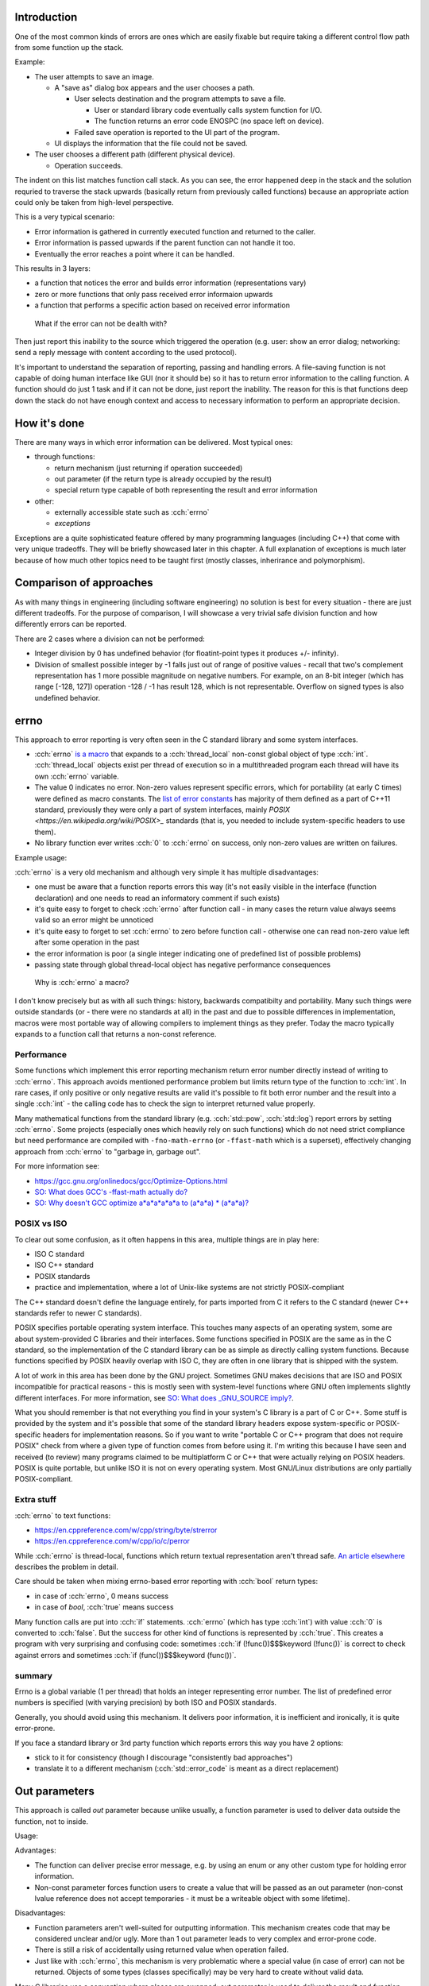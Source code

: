 .. title: 03 - error reporting
.. slug: index
.. description: how to deliver error information elsewhere
.. author: Xeverous

Introduction
############

One of the most common kinds of errors are ones which are easily fixable but require taking a different control flow path from some function up the stack.

Example:

- The user attempts to save an image.

  - A "save as" dialog box appears and the user chooses a path.

    - User selects destination and the program attempts to save a file.

      - User or standard library code eventually calls system function for I/O.
      - The function returns an error code ENOSPC (no space left on device).

    - Failed save operation is reported to the UI part of the program.

  - UI displays the information that the file could not be saved.

- The user chooses a different path (different physical device).

  - Operation succeeds.

The indent on this list matches function call stack. As you can see, the error happened deep in the stack and the solution requried to traverse the stack upwards (basically return from previously called functions) because an appropriate action could only be taken from high-level perspective.

This is a very typical scenario:

- Error information is gathered in currently executed function and returned to the caller.
- Error information is passed upwards if the parent function can not handle it too.
- Eventually the error reaches a point where it can be handled.

This results in 3 layers:

- a function that notices the error and builds error information (representations vary)
- zero or more functions that only pass received error informaion upwards
- a function that performs a specific action based on received error information

..

    What if the error can not be dealth with?

Then just report this inability to the source which triggered the operation (e.g. user: show an error dialog; networking: send a reply message with content according to the used protocol).

It's important to understand the separation of reporting, passing and handling errors. A file-saving function is not capable of doing human interface like GUI (nor it should be) so it has to return error information to the calling function. A function should do just 1 task and if it can not be done, just report the inability. The reason for this is that functions deep down the stack do not have enough context and access to necessary information to perform an appropriate decision.

How it's done
#############

There are many ways in which error information can be delivered. Most typical ones:

- through functions:

  - return mechanism (just returning if operation succeeded)
  - out parameter (if the return type is already occupied by the result)
  - special return type capable of both representing the result and error information

- other:

  - externally accessible state such as :cch:`errno`
  - *exceptions*

Exceptions are a quite sophisticated feature offered by many programming languages (including C++) that come with very unique tradeoffs. They will be briefly showcased later in this chapter. A full explanation of exceptions is much later because of how much other topics need to be taught first (mostly classes, inherirance and polymorphism).

Comparison of approaches
########################

As with many things in engineering (including software engineering) no solution is best for every situation - there are just different tradeoffs. For the purpose of comparison, I will showcase a very trivial safe division function and how differently errors can be reported.

There are 2 cases where a division can not be performed:

- Integer division by 0 has undefined behavior (for floatint-point types it produces +/- infinity).
- Division of smallest possible integer by -1 falls just out of range of positive values - recall that two's complement representation has 1 more possible magnitude on negative numbers. For example, on an 8-bit integer (which has range [-128, 127]) operation -128 / -1 has result 128, which is not representable. Overflow on signed types is also undefined behavior.

errno
#####

This approach to error reporting is very often seen in the C standard library and some system interfaces.

- :cch:`errno` `is a macro <https://en.cppreference.com/w/cpp/error/errno>`_ that expands to a :cch:`thread_local` non-const global object of type :cch:`int`. :cch:`thread_local` objects exist per thread of execution so in a multithreaded program each thread will have its own :cch:`errno` variable.
- The value 0 indicates no error. Non-zero values represent specific errors, which for portability (at early C times) were defined as macro constants. The `list of error constants <https://en.cppreference.com/w/cpp/error/errno_macros>`_ has majority of them defined as a part of C++11 standard, previously they were only a part of system interfaces, mainly `POSIX <https://en.wikipedia.org/wiki/POSIX>_` standards (that is, you needed to include system-specific headers to use them).
- No library function ever writes :cch:`0` to :cch:`errno` on success, only non-zero values are written on failures.

.. cch::
    :code_path: errno.cpp
    :color_path: errno.color

Example usage:

.. cch::
    :code_path: errno_usage.cpp
    :color_path: errno_usage.color

:cch:`errno` is a very old mechanism and although very simple it has multiple disadvantages:

- one must be aware that a function reports errors this way (it's not easily visible in the interface (function declaration) and one needs to read an informatory comment if such exists)
- it's quite easy to forget to check :cch:`errno` after function call - in many cases the return value always seems valid so an error might be unnoticed
- it's quite easy to forget to set :cch:`errno` to zero before function call - otherwise one can read non-zero value left after some operation in the past
- the error information is poor (a single integer indicating one of predefined list of possible problems)
- passing state through global thread-local object has negative performance consequences

..

    Why is :cch:`errno` a macro?

I don't know precisely but as with all such things: history, backwards compatibilty and portability. Many such things were outside standards (or - there were no standards at all) in the past and due to possible differences in implementation, macros were most portable way of allowing compilers to implement things as they prefer. Today the macro typically expands to a function call that returns a non-const reference.

Performance
===========

Some functions which implement this error reporting mechanism return error number directly instead of writing to :cch:`errno`. This approach avoids mentioned performance problem but limits return type of the function to :cch:`int`. In rare cases, if only positive or only negative results are valid it's possible to fit both error number and the result into a single :cch:`int` - the calling code has to check the sign to interpret returned value properly.

Many mathematical functions from the standard library (e.g. :cch:`std::pow`, :cch:`std::log`) report errors by setting :cch:`errno`. Some projects (especially ones which heavily rely on such functions) which do not need strict compliance but need performance are compiled with ``-fno-math-errno`` (or ``-ffast-math`` which is a superset), effectively changing approach from :cch:`errno` to "garbage in, garbage out".

For more information see:

- https://gcc.gnu.org/onlinedocs/gcc/Optimize-Options.html
- `SO: What does GCC's -ffast-math actually do? <https://stackoverflow.com/questions/7420665>`_
- `SO: Why doesn't GCC optimize a*a*a*a*a*a to (a*a*a) * (a*a*a)? <https://stackoverflow.com/questions/6430448>`_

POSIX vs ISO
============

To clear out some confusion, as it often happens in this area, multiple things are in play here:

- ISO C standard
- ISO C++ standard
- POSIX standards
- practice and implementation, where a lot of Unix-like systems are not strictly POSIX-compliant

The C++ standard doesn't define the language entirely, for parts imported from C it refers to the C standard (newer C++ standards refer to newer C standards).

POSIX specifies portable operating system interface. This touches many aspects of an operating system, some are about system-provided C libraries and their interfaces. Some functions specified in POSIX are the same as in the C standard, so the implementation of the C standard library can be as simple as directly calling system functions. Because functions specified by POSIX heavily overlap with ISO C, they are often in one library that is shipped with the system.

A lot of work in this area has been done by the GNU project. Sometimes GNU makes decisions that are ISO and POSIX incompatible for practical reasons - this is mostly seen with system-level functions where GNU often implements slightly different interfaces. For more information, see `SO: What does _GNU_SOURCE imply? <https://stackoverflow.com/questions/5582211>`_.

What you should remember is that not everything you find in your system's C library is a part of C or C++. Some stuff is provided by the system and it's possible that some of the standard library headers expose system-specific or POSIX-specific headers for implementation reasons. So if you want to write "portable C or C++ program that does not require POSIX" check from where a given type of function comes from before using it. I'm writing this because I have seen and received (to review) many programs claimed to be multiplatform C or C++ that were actually relying on POSIX headers. POSIX is quite portable, but unlike ISO it is not on every operating system. Most GNU/Linux distributions are only partially POSIX-compliant.

Extra stuff
===========

:cch:`errno` to text functions:

- https://en.cppreference.com/w/cpp/string/byte/strerror
- https://en.cppreference.com/w/cpp/io/c/perror

While :cch:`errno` is thread-local, functions which return textual representation aren't thread safe. `An article elsewhere <http://www.club.cc.cmu.edu/~cmccabe/blog_strerror.html>`_ describes the problem in detail.

Care should be taken when mixing errno-based error reporting with :cch:`bool` return types:

- in case of :cch:`errno`, 0 means success
- in case of `bool`, :cch:`true` means success

Many function calls are put into :cch:`if` statements. :cch:`errno` (which has type :cch:`int`) with value :cch:`0` is converted to :cch:`false`. But the success for other kind of functions is represented by :cch:`true`. This creates a program with very surprising and confusing code: sometimes :cch:`if (!func())$$$keyword (!func())` is correct to check against errors and sometimes :cch:`if (func())$$$keyword (func())`.

summary
=======

Errno is a global variable (1 per thread) that holds an integer representing error number. The list of predefined error numbers is specified (with varying precision) by both ISO and POSIX standards.

Generally, you should avoid using this mechanism. It delivers poor information, it is inefficient and ironically, it is quite error-prone.

If you face a standard library or 3rd party function which reports errors this way you have 2 options:

- stick to it for consistency (though I discourage "consistently bad approaches")
- translate it to a different mechanism (:cch:`std::error_code` is meant as a direct replacement)

Out parameters
##############

This approach is called *out* parameter because unlike usually, a function parameter is used to deliver data outside the function, not to inside.

.. cch::
    :code_path: out_parameter.cpp
    :color_path: out_parameter.color

Usage:

.. cch::
    :code_path: out_parameter_usage.cpp
    :color_path: out_parameter_usage.color

Advantages:

- The function can deliver precise error message, e.g. by using an enum or any other custom type for holding error information.
- Non-const parameter forces function users to create a value that will be passed as an out parameter (non-const lvalue reference does not accept temporaries - it must be a writeable object with some lifetime).

Disadvantages:

- Function parameters aren't well-suited for outputting information. This mechanism creates code that may be considered unclear and/or ugly. More than 1 out parameter leads to very complex and error-prone code.
- There is still a risk of accidentally using returned value when operation failed.
- Just like with :cch:`errno`, this mechanism is very problematic where a special value (in case of error) can not be returned. Objects of some types (classes specifically) may be very hard to create without valid data.

Many C libraries use a convention where places are swapped: out parameter is used to deliver the result and function return type (typically :cch:`int`) to deliver error code (often :cch:`errno`). The reason for this is that unlike C++, C does not have *return value optimization* which makes any return value larger (in bytes) than architecture size (typically 32 or 64 bit) inefficient. If such C function does not need to report errors but needs to output a large object, it will still return :cch:`void` and use out parameter. In C++ there are optimizations for returning values (RVO, NRVO) so obviously you should prefer returning values normally.

Monadic interfaces
##################

C++17 added 2 `monadic <https://en.wikipedia.org/wiki/Monad_(functional_programming)>`_ types to the standard library:

- :cch:`std::optional`
- :cch:`std::variant`

If you don't have C++17, both of these are available in boost.

Optional type
=============

Optional is essentially a struct with an object of specified type and a :cch:`bool` indicating whether it actually exists. The actual implementation is much more complex (to avoid problems caused by types which always require initialization) but can be thought as such. It either contains or does not contain an object.

.. cch::
    :code_path: optional.cpp
    :color_path: optional.color

Non-empty optional can be initialized and assigned with objects of the matching type or types that are implicitly convertible to the destination type. Empty optional can be created with ``{}`` and :cch:`std::nullopt`.

.. cch::
    :code_path: optional_usage.cpp
    :color_path: optional_usage.color

More examples and information on `cppreference page about <https://en.cppreference.com/w/cpp/utility/optional>`_ :cch:`std::optional`. You shouldn't have significant problems using it in your own code. Most of the operations are very intuitive and can be easily remembered by their name. If you do have problems, write down your questions and revisit them later once you reach classes and further chapters.

Compared to output parameters, there are multiple advantages:

- The code is much cleaner.
- It's impossible to read anything when empty.
- The function implementation does not have to return a special value in case of error, it simply creates an empty optional. No trouble with objects of types that have no special state.

The core disadvantage of the optional type is that it doesn't support holding any error information, only whether the value is present or not. For this reason it's discouraged to use optional in places where a rich state is needed in case of an error. In case of the example above it's fine because an empty result indicates that value could not be computed and very likely we will not care about the exact cause - we just know that many mathematical operations can not produce meaningful results.

Functional programming
======================

As the name suggests, functional programming is all about functions. A common pattern is to encapsulate state and use higher-order functions (functions which accept other functions as arguments). With the help of monads, it's possible to write very consise code:

.. cch::
    :code_path: fp_example1.cpp
    :color_path: fp_example1.color

As of writing this, :cch:`boost::optional` has significantly richer interface than :cch:`std::optional`, so if you would like to play with functional style of programming, I recommend to read `boost's documentation <http://boost.org/libs/optional>`_ (it's quite thorough) and use their implementation (this boost library is header-only).

Here is a more advanced example:

.. cch::
    :code_path: fp_example2.cpp
    :color_path: fp_example2.color

This code hides a lot of if-else instructions inside. Various monadic functions apply different transformations:

- :cch:`map$$$func`:

  - changes :cch:`optional<T>$$$type<param_tmpl>` into :cch:`optional<U>$$$type<param_tmpl>`, requires a function of the form :cch:`U f(T)$$$param_tmpl func(param_tmpl)` or :cch:`optional<U> f(T)$$$type<param_tmpl> func(param_tmpl)`
  - if there is a value, applies supplied function and returns its result as :cch:`optional<U>$$$type<param_tmpl>`
  - if there is no value, returns an empty optional of the destination type :cch:`optional<U>$$$type<param_tmpl>`

- :cch:`flatmap$$$func`:

  - like map, but the function has to have the form :cch:`U f(optional<T>)$$$param_tmpl func(type<param_tmpl>)` or `optional<U> f(optional<T>)$$$type<param_tmpl> func(type<param_tmpl>)`

- :cch:`value_or$$$func`:

  - if there is a value, returns stored value
  - if there is no value, returns supplied argument

- :cch:`value_or_eval$$$func`:

  - if there is a value, returns stored value
  - if there is no value, returns value returned by supplied function (the function is only called if there is no value)

:cch:`boost::optional` allows to hold a reference type, :cch:`std::optional` does not. In this case I agree with the standard library approach: if you want an optional reference, just use a pointer. Additionally, optional references create some confusion when it comes to the assignment operator (boost documentation has examples on this problem).

An optimized version of an optional monad is available on https://github.com/akrzemi1/markable. This one does not hold a :cch:`bool` but instead reserves one value to have the special meaning, specified as a template parameter. This value can not be used normally - assigning it will make the object appear as empty.

Variant type
============

A variant type holds a value of one of specified types - e.g. :cch:`std::variant<int, float>$$$namespace::type<keyword, keyword>` holds either an :cch:`int` or a :cch:`float`. There can be more than 2 types. :cch:`std::variant` allows even duplicates in types, though then using it becomes cumbersome as the primary value extraction mechanism (:cch:`std::get<T>`) becomes ambiguous and one must use index-based extraction instead (:cch:`std::get<I>`).

We could say that an optional is a specific case of a 2-type variant where the second type is :cch:`void`.

.. cch::
    :code_path: variant.cpp
    :color_path: variant.color

If you understand optional, you should have no problems understanding variant. There is no support for pattern matching or other syntax sugar for variants in C++ (at least at the time of writing this), so code that uses variants can become verbose:

.. cch::
    :code_path: variant_usage.cpp
    :color_path: variant_usage.color

Boost implementation here also has a richer interface but it requires much more knowledge to take full advantage of it so I don't present expert-level examples.

    Why can not I use :cch:`std::variant` as an array?

Because it is not an array. :cch:`std::variant` has internal storage only for one element (size and alignment enough to hold one object of specified types). Adding array interface to :cch:`std::variant` is not even possible because for different indexes it would need to return objects of different types. Both :cch:`std::get<T>` (which takes a type as a template parameter) and :cch:`std::get<I>` (which takes an index as template parameter) are function templates and their return types change depending on provided template parameters.

Other
#####

There are many more approaches to error reporting - some as simple as creating a dedicated type for the result of the function. I have only listed the easiest and most popular ones. What you need to learn is how to use specific approaches correctly and develop the ability to notice advantages and disadvantages of each approach.

Later, you will learn about one very special feature made specifically for error reporting and handling: *exceptions* (:cch:`try`, :cch:`throw` and :cch:`catch`).

There is also an article (outside the tutorial) about `standard library for system errors <link://filename/pages/cpp/how_to/std_lib/system_error/system_error.rst>`_ which describes how to encapsulate :cch:`errno` and create own numbered error categories. The mechanism relies on classes though, which are yet to be explained.

.. TODO write exceptions chapter and revisit here to decide whether or not to make a short introduction to exceptions
